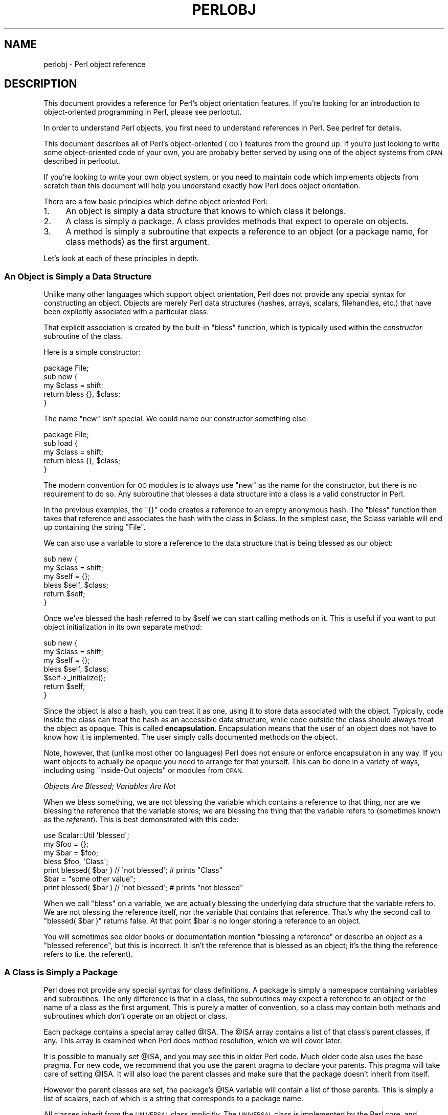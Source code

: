 .\" Automatically generated by Pod::Man 2.28 (Pod::Simple 3.29)
.\"
.\" Standard preamble:
.\" ========================================================================
.de Sp \" Vertical space (when we can't use .PP)
.if t .sp .5v
.if n .sp
..
.de Vb \" Begin verbatim text
.ft CW
.nf
.ne \\$1
..
.de Ve \" End verbatim text
.ft R
.fi
..
.\" Set up some character translations and predefined strings.  \*(-- will
.\" give an unbreakable dash, \*(PI will give pi, \*(L" will give a left
.\" double quote, and \*(R" will give a right double quote.  \*(C+ will
.\" give a nicer C++.  Capital omega is used to do unbreakable dashes and
.\" therefore won't be available.  \*(C` and \*(C' expand to `' in nroff,
.\" nothing in troff, for use with C<>.
.tr \(*W-
.ds C+ C\v'-.1v'\h'-1p'\s-2+\h'-1p'+\s0\v'.1v'\h'-1p'
.ie n \{\
.    ds -- \(*W-
.    ds PI pi
.    if (\n(.H=4u)&(1m=24u) .ds -- \(*W\h'-12u'\(*W\h'-12u'-\" diablo 10 pitch
.    if (\n(.H=4u)&(1m=20u) .ds -- \(*W\h'-12u'\(*W\h'-8u'-\"  diablo 12 pitch
.    ds L" ""
.    ds R" ""
.    ds C` ""
.    ds C' ""
'br\}
.el\{\
.    ds -- \|\(em\|
.    ds PI \(*p
.    ds L" ``
.    ds R" ''
.    ds C`
.    ds C'
'br\}
.\"
.\" Escape single quotes in literal strings from groff's Unicode transform.
.ie \n(.g .ds Aq \(aq
.el       .ds Aq '
.\"
.\" If the F register is turned on, we'll generate index entries on stderr for
.\" titles (.TH), headers (.SH), subsections (.SS), items (.Ip), and index
.\" entries marked with X<> in POD.  Of course, you'll have to process the
.\" output yourself in some meaningful fashion.
.\"
.\" Avoid warning from groff about undefined register 'F'.
.de IX
..
.nr rF 0
.if \n(.g .if rF .nr rF 1
.if (\n(rF:(\n(.g==0)) \{
.    if \nF \{
.        de IX
.        tm Index:\\$1\t\\n%\t"\\$2"
..
.        if !\nF==2 \{
.            nr % 0
.            nr F 2
.        \}
.    \}
.\}
.rr rF
.\"
.\" Accent mark definitions (@(#)ms.acc 1.5 88/02/08 SMI; from UCB 4.2).
.\" Fear.  Run.  Save yourself.  No user-serviceable parts.
.    \" fudge factors for nroff and troff
.if n \{\
.    ds #H 0
.    ds #V .8m
.    ds #F .3m
.    ds #[ \f1
.    ds #] \fP
.\}
.if t \{\
.    ds #H ((1u-(\\\\n(.fu%2u))*.13m)
.    ds #V .6m
.    ds #F 0
.    ds #[ \&
.    ds #] \&
.\}
.    \" simple accents for nroff and troff
.if n \{\
.    ds ' \&
.    ds ` \&
.    ds ^ \&
.    ds , \&
.    ds ~ ~
.    ds /
.\}
.if t \{\
.    ds ' \\k:\h'-(\\n(.wu*8/10-\*(#H)'\'\h"|\\n:u"
.    ds ` \\k:\h'-(\\n(.wu*8/10-\*(#H)'\`\h'|\\n:u'
.    ds ^ \\k:\h'-(\\n(.wu*10/11-\*(#H)'^\h'|\\n:u'
.    ds , \\k:\h'-(\\n(.wu*8/10)',\h'|\\n:u'
.    ds ~ \\k:\h'-(\\n(.wu-\*(#H-.1m)'~\h'|\\n:u'
.    ds / \\k:\h'-(\\n(.wu*8/10-\*(#H)'\z\(sl\h'|\\n:u'
.\}
.    \" troff and (daisy-wheel) nroff accents
.ds : \\k:\h'-(\\n(.wu*8/10-\*(#H+.1m+\*(#F)'\v'-\*(#V'\z.\h'.2m+\*(#F'.\h'|\\n:u'\v'\*(#V'
.ds 8 \h'\*(#H'\(*b\h'-\*(#H'
.ds o \\k:\h'-(\\n(.wu+\w'\(de'u-\*(#H)/2u'\v'-.3n'\*(#[\z\(de\v'.3n'\h'|\\n:u'\*(#]
.ds d- \h'\*(#H'\(pd\h'-\w'~'u'\v'-.25m'\f2\(hy\fP\v'.25m'\h'-\*(#H'
.ds D- D\\k:\h'-\w'D'u'\v'-.11m'\z\(hy\v'.11m'\h'|\\n:u'
.ds th \*(#[\v'.3m'\s+1I\s-1\v'-.3m'\h'-(\w'I'u*2/3)'\s-1o\s+1\*(#]
.ds Th \*(#[\s+2I\s-2\h'-\w'I'u*3/5'\v'-.3m'o\v'.3m'\*(#]
.ds ae a\h'-(\w'a'u*4/10)'e
.ds Ae A\h'-(\w'A'u*4/10)'E
.    \" corrections for vroff
.if v .ds ~ \\k:\h'-(\\n(.wu*9/10-\*(#H)'\s-2\u~\d\s+2\h'|\\n:u'
.if v .ds ^ \\k:\h'-(\\n(.wu*10/11-\*(#H)'\v'-.4m'^\v'.4m'\h'|\\n:u'
.    \" for low resolution devices (crt and lpr)
.if \n(.H>23 .if \n(.V>19 \
\{\
.    ds : e
.    ds 8 ss
.    ds o a
.    ds d- d\h'-1'\(ga
.    ds D- D\h'-1'\(hy
.    ds th \o'bp'
.    ds Th \o'LP'
.    ds ae ae
.    ds Ae AE
.\}
.rm #[ #] #H #V #F C
.\" ========================================================================
.\"
.IX Title "PERLOBJ 1"
.TH PERLOBJ 1 "2015-10-06" "perl v5.22.1" "Perl Programmers Reference Guide"
.\" For nroff, turn off justification.  Always turn off hyphenation; it makes
.\" way too many mistakes in technical documents.
.if n .ad l
.nh
.SH "NAME"
perlobj \- Perl object reference
.IX Xref "object OOP"
.SH "DESCRIPTION"
.IX Header "DESCRIPTION"
This document provides a reference for Perl's object orientation
features. If you're looking for an introduction to object-oriented
programming in Perl, please see perlootut.
.PP
In order to understand Perl objects, you first need to understand
references in Perl. See perlref for details.
.PP
This document describes all of Perl's object-oriented (\s-1OO\s0) features
from the ground up. If you're just looking to write some
object-oriented code of your own, you are probably better served by
using one of the object systems from \s-1CPAN\s0 described in perlootut.
.PP
If you're looking to write your own object system, or you need to
maintain code which implements objects from scratch then this document
will help you understand exactly how Perl does object orientation.
.PP
There are a few basic principles which define object oriented Perl:
.IP "1." 4
An object is simply a data structure that knows to which class it
belongs.
.IP "2." 4
A class is simply a package. A class provides methods that expect to
operate on objects.
.IP "3." 4
A method is simply a subroutine that expects a reference to an object
(or a package name, for class methods) as the first argument.
.PP
Let's look at each of these principles in depth.
.SS "An Object is Simply a Data Structure"
.IX Xref "object bless constructor new"
.IX Subsection "An Object is Simply a Data Structure"
Unlike many other languages which support object orientation, Perl does
not provide any special syntax for constructing an object. Objects are
merely Perl data structures (hashes, arrays, scalars, filehandles,
etc.) that have been explicitly associated with a particular class.
.PP
That explicit association is created by the built-in \f(CW\*(C`bless\*(C'\fR function,
which is typically used within the \fIconstructor\fR subroutine of the
class.
.PP
Here is a simple constructor:
.PP
.Vb 1
\&  package File;
\&
\&  sub new {
\&      my $class = shift;
\&
\&      return bless {}, $class;
\&  }
.Ve
.PP
The name \f(CW\*(C`new\*(C'\fR isn't special. We could name our constructor something
else:
.PP
.Vb 1
\&  package File;
\&
\&  sub load {
\&      my $class = shift;
\&
\&      return bless {}, $class;
\&  }
.Ve
.PP
The modern convention for \s-1OO\s0 modules is to always use \f(CW\*(C`new\*(C'\fR as the
name for the constructor, but there is no requirement to do so. Any
subroutine that blesses a data structure into a class is a valid
constructor in Perl.
.PP
In the previous examples, the \f(CW\*(C`{}\*(C'\fR code creates a reference to an
empty anonymous hash. The \f(CW\*(C`bless\*(C'\fR function then takes that reference
and associates the hash with the class in \f(CW$class\fR. In the simplest
case, the \f(CW$class\fR variable will end up containing the string \*(L"File\*(R".
.PP
We can also use a variable to store a reference to the data structure
that is being blessed as our object:
.PP
.Vb 2
\&  sub new {
\&      my $class = shift;
\&
\&      my $self = {};
\&      bless $self, $class;
\&
\&      return $self;
\&  }
.Ve
.PP
Once we've blessed the hash referred to by \f(CW$self\fR we can start
calling methods on it. This is useful if you want to put object
initialization in its own separate method:
.PP
.Vb 2
\&  sub new {
\&      my $class = shift;
\&
\&      my $self = {};
\&      bless $self, $class;
\&
\&      $self\->_initialize();
\&
\&      return $self;
\&  }
.Ve
.PP
Since the object is also a hash, you can treat it as one, using it to
store data associated with the object. Typically, code inside the class
can treat the hash as an accessible data structure, while code outside
the class should always treat the object as opaque. This is called
\&\fBencapsulation\fR. Encapsulation means that the user of an object does
not have to know how it is implemented. The user simply calls
documented methods on the object.
.PP
Note, however, that (unlike most other \s-1OO\s0 languages) Perl does not
ensure or enforce encapsulation in any way. If you want objects to
actually \fIbe\fR opaque you need to arrange for that yourself. This can
be done in a variety of ways, including using \*(L"Inside-Out objects\*(R"
or modules from \s-1CPAN.\s0
.PP
\fIObjects Are Blessed; Variables Are Not\fR
.IX Subsection "Objects Are Blessed; Variables Are Not"
.PP
When we bless something, we are not blessing the variable which
contains a reference to that thing, nor are we blessing the reference
that the variable stores; we are blessing the thing that the variable
refers to (sometimes known as the \fIreferent\fR). This is best
demonstrated with this code:
.PP
.Vb 1
\&  use Scalar::Util \*(Aqblessed\*(Aq;
\&
\&  my $foo = {};
\&  my $bar = $foo;
\&
\&  bless $foo, \*(AqClass\*(Aq;
\&  print blessed( $bar ) // \*(Aqnot blessed\*(Aq;    # prints "Class"
\&
\&  $bar = "some other value";
\&  print blessed( $bar ) // \*(Aqnot blessed\*(Aq;    # prints "not blessed"
.Ve
.PP
When we call \f(CW\*(C`bless\*(C'\fR on a variable, we are actually blessing the
underlying data structure that the variable refers to. We are not
blessing the reference itself, nor the variable that contains that
reference. That's why the second call to \f(CW\*(C`blessed( $bar )\*(C'\fR returns
false. At that point \f(CW$bar\fR is no longer storing a reference to an
object.
.PP
You will sometimes see older books or documentation mention \*(L"blessing a
reference\*(R" or describe an object as a \*(L"blessed reference\*(R", but this is
incorrect. It isn't the reference that is blessed as an object; it's
the thing the reference refers to (i.e. the referent).
.SS "A Class is Simply a Package"
.IX Xref "class package @ISA inheritance"
.IX Subsection "A Class is Simply a Package"
Perl does not provide any special syntax for class definitions. A
package is simply a namespace containing variables and subroutines. The
only difference is that in a class, the subroutines may expect a
reference to an object or the name of a class as the first argument.
This is purely a matter of convention, so a class may contain both
methods and subroutines which \fIdon't\fR operate on an object or class.
.PP
Each package contains a special array called \f(CW@ISA\fR. The \f(CW@ISA\fR array
contains a list of that class's parent classes, if any. This array is
examined when Perl does method resolution, which we will cover later.
.PP
It is possible to manually set \f(CW@ISA\fR, and you may see this in older
Perl code. Much older code also uses the base pragma. For new code,
we recommend that you use the parent pragma to declare your parents.
This pragma will take care of setting \f(CW@ISA\fR. It will also load the
parent classes and make sure that the package doesn't inherit from
itself.
.PP
However the parent classes are set, the package's \f(CW@ISA\fR variable will
contain a list of those parents. This is simply a list of scalars, each
of which is a string that corresponds to a package name.
.PP
All classes inherit from the \s-1UNIVERSAL\s0 class implicitly. The
\&\s-1UNIVERSAL\s0 class is implemented by the Perl core, and provides
several default methods, such as \f(CW\*(C`isa()\*(C'\fR, \f(CW\*(C`can()\*(C'\fR, and \f(CW\*(C`VERSION()\*(C'\fR.
The \f(CW\*(C`UNIVERSAL\*(C'\fR class will \fInever\fR appear in a package's \f(CW@ISA\fR
variable.
.PP
Perl \fIonly\fR provides method inheritance as a built-in feature.
Attribute inheritance is left up the class to implement. See the
\&\*(L"Writing Accessors\*(R" section for details.
.SS "A Method is Simply a Subroutine"
.IX Xref "method"
.IX Subsection "A Method is Simply a Subroutine"
Perl does not provide any special syntax for defining a method. A
method is simply a regular subroutine, and is declared with \f(CW\*(C`sub\*(C'\fR.
What makes a method special is that it expects to receive either an
object or a class name as its first argument.
.PP
Perl \fIdoes\fR provide special syntax for method invocation, the \f(CW\*(C`\->\*(C'\fR operator. We will cover this in more detail later.
.PP
Most methods you write will expect to operate on objects:
.PP
.Vb 2
\&  sub save {
\&      my $self = shift;
\&
\&      open my $fh, \*(Aq>\*(Aq, $self\->path() or die $!;
\&      print {$fh} $self\->data()       or die $!;
\&      close $fh                       or die $!;
\&  }
.Ve
.SS "Method Invocation"
.IX Xref "invocation method arrow ->"
.IX Subsection "Method Invocation"
Calling a method on an object is written as \f(CW\*(C`$object\->method\*(C'\fR.
.PP
The left hand side of the method invocation (or arrow) operator is the
object (or class name), and the right hand side is the method name.
.PP
.Vb 2
\&  my $pod = File\->new( \*(Aqperlobj.pod\*(Aq, $data );
\&  $pod\->save();
.Ve
.PP
The \f(CW\*(C`\->\*(C'\fR syntax is also used when dereferencing a reference. It
looks like the same operator, but these are two different operations.
.PP
When you call a method, the thing on the left side of the arrow is
passed as the first argument to the method. That means when we call \f(CW\*(C`Critter\->new()\*(C'\fR, the \f(CW\*(C`new()\*(C'\fR method receives the string \f(CW"Critter"\fR
as its first argument. When we call \f(CW\*(C`$fred\->speak()\*(C'\fR, the \f(CW$fred\fR
variable is passed as the first argument to \f(CW\*(C`speak()\*(C'\fR.
.PP
Just as with any Perl subroutine, all of the arguments passed in \f(CW@_\fR
are aliases to the original argument. This includes the object itself.
If you assign directly to \f(CW$_[0]\fR you will change the contents of the
variable that holds the reference to the object. We recommend that you
don't do this unless you know exactly what you're doing.
.PP
Perl knows what package the method is in by looking at the left side of
the arrow. If the left hand side is a package name, it looks for the
method in that package. If the left hand side is an object, then Perl
looks for the method in the package that the object has been blessed
into.
.PP
If the left hand side is neither a package name nor an object, then the
method call will cause an error, but see the section on \*(L"Method Call
Variations\*(R" for more nuances.
.SS "Inheritance"
.IX Xref "inheritance"
.IX Subsection "Inheritance"
We already talked about the special \f(CW@ISA\fR array and the parent
pragma.
.PP
When a class inherits from another class, any methods defined in the
parent class are available to the child class. If you attempt to call a
method on an object that isn't defined in its own class, Perl will also
look for that method in any parent classes it may have.
.PP
.Vb 2
\&  package File::MP3;
\&  use parent \*(AqFile\*(Aq;    # sets @File::MP3::ISA = (\*(AqFile\*(Aq);
\&
\&  my $mp3 = File::MP3\->new( \*(AqAndvari.mp3\*(Aq, $data );
\&  $mp3\->save();
.Ve
.PP
Since we didn't define a \f(CW\*(C`save()\*(C'\fR method in the \f(CW\*(C`File::MP3\*(C'\fR class,
Perl will look at the \f(CW\*(C`File::MP3\*(C'\fR class's parent classes to find the
\&\f(CW\*(C`save()\*(C'\fR method. If Perl cannot find a \f(CW\*(C`save()\*(C'\fR method anywhere in
the inheritance hierarchy, it will die.
.PP
In this case, it finds a \f(CW\*(C`save()\*(C'\fR method in the \f(CW\*(C`File\*(C'\fR class. Note
that the object passed to \f(CW\*(C`save()\*(C'\fR in this case is still a
\&\f(CW\*(C`File::MP3\*(C'\fR object, even though the method is found in the \f(CW\*(C`File\*(C'\fR
class.
.PP
We can override a parent's method in a child class. When we do so, we
can still call the parent class's method with the \f(CW\*(C`SUPER\*(C'\fR
pseudo-class.
.PP
.Vb 2
\&  sub save {
\&      my $self = shift;
\&
\&      say \*(AqPrepare to rock\*(Aq;
\&      $self\->SUPER::save();
\&  }
.Ve
.PP
The \f(CW\*(C`SUPER\*(C'\fR modifier can \fIonly\fR be used for method calls. You can't
use it for regular subroutine calls or class methods:
.PP
.Vb 1
\&  SUPER::save($thing);     # FAIL: looks for save() sub in package SUPER
\&
\&  SUPER\->save($thing);     # FAIL: looks for save() method in class
\&                           #       SUPER
\&
\&  $thing\->SUPER::save();   # Okay: looks for save() method in parent
\&                           #       classes
.Ve
.PP
\fIHow \s-1SUPER\s0 is Resolved\fR
.IX Xref "SUPER"
.IX Subsection "How SUPER is Resolved"
.PP
The \f(CW\*(C`SUPER\*(C'\fR pseudo-class is resolved from the package where the call
is made. It is \fInot\fR resolved based on the object's class. This is
important, because it lets methods at different levels within a deep
inheritance hierarchy each correctly call their respective parent
methods.
.PP
.Vb 1
\&  package A;
\&
\&  sub new {
\&      return bless {}, shift;
\&  }
\&
\&  sub speak {
\&      my $self = shift;
\&
\&      say \*(AqA\*(Aq;
\&  }
\&
\&  package B;
\&
\&  use parent \-norequire, \*(AqA\*(Aq;
\&
\&  sub speak {
\&      my $self = shift;
\&
\&      $self\->SUPER::speak();
\&
\&      say \*(AqB\*(Aq;
\&  }
\&
\&  package C;
\&
\&  use parent \-norequire, \*(AqB\*(Aq;
\&
\&  sub speak {
\&      my $self = shift;
\&
\&      $self\->SUPER::speak();
\&
\&      say \*(AqC\*(Aq;
\&  }
\&
\&  my $c = C\->new();
\&  $c\->speak();
.Ve
.PP
In this example, we will get the following output:
.PP
.Vb 3
\&  A
\&  B
\&  C
.Ve
.PP
This demonstrates how \f(CW\*(C`SUPER\*(C'\fR is resolved. Even though the object is
blessed into the \f(CW\*(C`C\*(C'\fR class, the \f(CW\*(C`speak()\*(C'\fR method in the \f(CW\*(C`B\*(C'\fR class
can still call \f(CW\*(C`SUPER::speak()\*(C'\fR and expect it to correctly look in the
parent class of \f(CW\*(C`B\*(C'\fR (i.e the class the method call is in), not in the
parent class of \f(CW\*(C`C\*(C'\fR (i.e. the class the object belongs to).
.PP
There are rare cases where this package-based resolution can be a
problem. If you copy a subroutine from one package to another, \f(CW\*(C`SUPER\*(C'\fR
resolution will be done based on the original package.
.PP
\fIMultiple Inheritance\fR
.IX Xref "multiple inheritance"
.IX Subsection "Multiple Inheritance"
.PP
Multiple inheritance often indicates a design problem, but Perl always
gives you enough rope to hang yourself with if you ask for it.
.PP
To declare multiple parents, you simply need to pass multiple class
names to \f(CW\*(C`use parent\*(C'\fR:
.PP
.Vb 1
\&  package MultiChild;
\&
\&  use parent \*(AqParent1\*(Aq, \*(AqParent2\*(Aq;
.Ve
.PP
\fIMethod Resolution Order\fR
.IX Xref "method resolution order mro"
.IX Subsection "Method Resolution Order"
.PP
Method resolution order only matters in the case of multiple
inheritance. In the case of single inheritance, Perl simply looks up
the inheritance chain to find a method:
.PP
.Vb 5
\&  Grandparent
\&    |
\&  Parent
\&    |
\&  Child
.Ve
.PP
If we call a method on a \f(CW\*(C`Child\*(C'\fR object and that method is not defined
in the \f(CW\*(C`Child\*(C'\fR class, Perl will look for that method in the \f(CW\*(C`Parent\*(C'\fR
class and then, if necessary, in the \f(CW\*(C`Grandparent\*(C'\fR class.
.PP
If Perl cannot find the method in any of these classes, it will die
with an error message.
.PP
When a class has multiple parents, the method lookup order becomes more
complicated.
.PP
By default, Perl does a depth-first left-to-right search for a method.
That means it starts with the first parent in the \f(CW@ISA\fR array, and
then searches all of its parents, grandparents, etc. If it fails to
find the method, it then goes to the next parent in the original
class's \f(CW@ISA\fR array and searches from there.
.PP
.Vb 7
\&            SharedGreatGrandParent
\&            /                    \e
\&  PaternalGrandparent       MaternalGrandparent
\&            \e                    /
\&             Father        Mother
\&                   \e      /
\&                    Child
.Ve
.PP
So given the diagram above, Perl will search \f(CW\*(C`Child\*(C'\fR, \f(CW\*(C`Father\*(C'\fR,
\&\f(CW\*(C`PaternalGrandparent\*(C'\fR, \f(CW\*(C`SharedGreatGrandParent\*(C'\fR, \f(CW\*(C`Mother\*(C'\fR, and
finally \f(CW\*(C`MaternalGrandparent\*(C'\fR. This may be a problem because now we're
looking in \f(CW\*(C`SharedGreatGrandParent\*(C'\fR \fIbefore\fR we've checked all its
derived classes (i.e. before we tried \f(CW\*(C`Mother\*(C'\fR and
\&\f(CW\*(C`MaternalGrandparent\*(C'\fR).
.PP
It is possible to ask for a different method resolution order with the
mro pragma.
.PP
.Vb 1
\&  package Child;
\&
\&  use mro \*(Aqc3\*(Aq;
\&  use parent \*(AqFather\*(Aq, \*(AqMother\*(Aq;
.Ve
.PP
This pragma lets you switch to the \*(L"C3\*(R" resolution order. In simple
terms, \*(L"C3\*(R" order ensures that shared parent classes are never searched
before child classes, so Perl will now search: \f(CW\*(C`Child\*(C'\fR, \f(CW\*(C`Father\*(C'\fR,
\&\f(CW\*(C`PaternalGrandparent\*(C'\fR, \f(CW\*(C`Mother\*(C'\fR \f(CW\*(C`MaternalGrandparent\*(C'\fR, and finally
\&\f(CW\*(C`SharedGreatGrandParent\*(C'\fR. Note however that this is not
\&\*(L"breadth-first\*(R" searching: All the \f(CW\*(C`Father\*(C'\fR ancestors (except the
common ancestor) are searched before any of the \f(CW\*(C`Mother\*(C'\fR ancestors are
considered.
.PP
The C3 order also lets you call methods in sibling classes with the
\&\f(CW\*(C`next\*(C'\fR pseudo-class. See the mro documentation for more details on
this feature.
.PP
\fIMethod Resolution Caching\fR
.IX Subsection "Method Resolution Caching"
.PP
When Perl searches for a method, it caches the lookup so that future
calls to the method do not need to search for it again. Changing a
class's parent class or adding subroutines to a class will invalidate
the cache for that class.
.PP
The mro pragma provides some functions for manipulating the method
cache directly.
.SS "Writing Constructors"
.IX Xref "constructor"
.IX Subsection "Writing Constructors"
As we mentioned earlier, Perl provides no special constructor syntax.
This means that a class must implement its own constructor. A
constructor is simply a class method that returns a reference to a new
object.
.PP
The constructor can also accept additional parameters that define the
object. Let's write a real constructor for the \f(CW\*(C`File\*(C'\fR class we used
earlier:
.PP
.Vb 1
\&  package File;
\&
\&  sub new {
\&      my $class = shift;
\&      my ( $path, $data ) = @_;
\&
\&      my $self = bless {
\&          path => $path,
\&          data => $data,
\&      }, $class;
\&
\&      return $self;
\&  }
.Ve
.PP
As you can see, we've stored the path and file data in the object
itself. Remember, under the hood, this object is still just a hash.
Later, we'll write accessors to manipulate this data.
.PP
For our File::MP3 class, we can check to make sure that the path we're
given ends with \*(L".mp3\*(R":
.PP
.Vb 1
\&  package File::MP3;
\&
\&  sub new {
\&      my $class = shift;
\&      my ( $path, $data ) = @_;
\&
\&      die "You cannot create a File::MP3 without an mp3 extension\en"
\&          unless $path =~ /\e.mp3\ez/;
\&
\&      return $class\->SUPER::new(@_);
\&  }
.Ve
.PP
This constructor lets its parent class do the actual object
construction.
.SS "Attributes"
.IX Xref "attribute"
.IX Subsection "Attributes"
An attribute is a piece of data belonging to a particular object.
Unlike most object-oriented languages, Perl provides no special syntax
or support for declaring and manipulating attributes.
.PP
Attributes are often stored in the object itself. For example, if the
object is an anonymous hash, we can store the attribute values in the
hash using the attribute name as the key.
.PP
While it's possible to refer directly to these hash keys outside of the
class, it's considered a best practice to wrap all access to the
attribute with accessor methods.
.PP
This has several advantages. Accessors make it easier to change the
implementation of an object later while still preserving the original
\&\s-1API.\s0
.PP
An accessor lets you add additional code around attribute access. For
example, you could apply a default to an attribute that wasn't set in
the constructor, or you could validate that a new value for the
attribute is acceptable.
.PP
Finally, using accessors makes inheritance much simpler. Subclasses can
use the accessors rather than having to know how a parent class is
implemented internally.
.PP
\fIWriting Accessors\fR
.IX Xref "accessor"
.IX Subsection "Writing Accessors"
.PP
As with constructors, Perl provides no special accessor declaration
syntax, so classes must provide explicitly written accessor methods.
There are two common types of accessors, read-only and read-write.
.PP
A simple read-only accessor simply gets the value of a single
attribute:
.PP
.Vb 2
\&  sub path {
\&      my $self = shift;
\&
\&      return $self\->{path};
\&  }
.Ve
.PP
A read-write accessor will allow the caller to set the value as well as
get it:
.PP
.Vb 2
\&  sub path {
\&      my $self = shift;
\&
\&      if (@_) {
\&          $self\->{path} = shift;
\&      }
\&
\&      return $self\->{path};
\&  }
.Ve
.SS "An Aside About Smarter and Safer Code"
.IX Subsection "An Aside About Smarter and Safer Code"
Our constructor and accessors are not very smart. They don't check that
a \f(CW$path\fR is defined, nor do they check that a \f(CW$path\fR is a valid
filesystem path.
.PP
Doing these checks by hand can quickly become tedious. Writing a bunch
of accessors by hand is also incredibly tedious. There are a lot of
modules on \s-1CPAN\s0 that can help you write safer and more concise code,
including the modules we recommend in perlootut.
.SS "Method Call Variations"
.IX Xref "method"
.IX Subsection "Method Call Variations"
Perl supports several other ways to call methods besides the \f(CW\*(C`$object\->method()\*(C'\fR usage we've seen so far.
.PP
\fIMethod Names as Strings\fR
.IX Subsection "Method Names as Strings"
.PP
Perl lets you use a scalar variable containing a string as a method
name:
.PP
.Vb 1
\&  my $file = File\->new( $path, $data );
\&
\&  my $method = \*(Aqsave\*(Aq;
\&  $file\->$method();
.Ve
.PP
This works exactly like calling \f(CW\*(C`$file\->save()\*(C'\fR. This can be very
useful for writing dynamic code. For example, it allows you to pass a
method name to be called as a parameter to another method.
.PP
\fIClass Names as Strings\fR
.IX Subsection "Class Names as Strings"
.PP
Perl also lets you use a scalar containing a string as a class name:
.PP
.Vb 1
\&  my $class = \*(AqFile\*(Aq;
\&
\&  my $file = $class\->new( $path, $data );
.Ve
.PP
Again, this allows for very dynamic code.
.PP
\fISubroutine References as Methods\fR
.IX Subsection "Subroutine References as Methods"
.PP
You can also use a subroutine reference as a method:
.PP
.Vb 2
\&  my $sub = sub {
\&      my $self = shift;
\&
\&      $self\->save();
\&  };
\&
\&  $file\->$sub();
.Ve
.PP
This is exactly equivalent to writing \f(CW\*(C`$sub\->($file)\*(C'\fR. You may see
this idiom in the wild combined with a call to \f(CW\*(C`can\*(C'\fR:
.PP
.Vb 3
\&  if ( my $meth = $object\->can(\*(Aqfoo\*(Aq) ) {
\&      $object\->$meth();
\&  }
.Ve
.PP
\fIDeferencing Method Call\fR
.IX Subsection "Deferencing Method Call"
.PP
Perl also lets you use a dereferenced scalar reference in a method
call. That's a mouthful, so let's look at some code:
.PP
.Vb 4
\&  $file\->${ \e\*(Aqsave\*(Aq };
\&  $file\->${ returns_scalar_ref() };
\&  $file\->${ \e( returns_scalar() ) };
\&  $file\->${ returns_ref_to_sub_ref() };
.Ve
.PP
This works if the dereference produces a string \fIor\fR a subroutine
reference.
.PP
\fIMethod Calls on Filehandles\fR
.IX Subsection "Method Calls on Filehandles"
.PP
Under the hood, Perl filehandles are instances of the \f(CW\*(C`IO::Handle\*(C'\fR or
\&\f(CW\*(C`IO::File\*(C'\fR class. Once you have an open filehandle, you can call
methods on it. Additionally, you can call methods on the \f(CW\*(C`STDIN\*(C'\fR,
\&\f(CW\*(C`STDOUT\*(C'\fR, and \f(CW\*(C`STDERR\*(C'\fR filehandles.
.PP
.Vb 3
\&  open my $fh, \*(Aq>\*(Aq, \*(Aqpath/to/file\*(Aq;
\&  $fh\->autoflush();
\&  $fh\->print(\*(Aqcontent\*(Aq);
\&
\&  STDOUT\->autoflush();
.Ve
.SS "Invoking Class Methods"
.IX Xref "invocation"
.IX Subsection "Invoking Class Methods"
Because Perl allows you to use barewords for package names and
subroutine names, it sometimes interprets a bareword's meaning
incorrectly. For example, the construct \f(CW\*(C`Class\->new()\*(C'\fR can be
interpreted as either \f(CW\*(C`\*(AqClass\*(Aq\->new()\*(C'\fR or \f(CW\*(C`Class()\->new()\*(C'\fR.
In English, that second interpretation reads as \*(L"call a subroutine
named \fIClass()\fR, then call \fInew()\fR as a method on the return value of
\&\fIClass()\fR\*(R". If there is a subroutine named \f(CW\*(C`Class()\*(C'\fR in the current
namespace, Perl will always interpret \f(CW\*(C`Class\->new()\*(C'\fR as the second
alternative: a call to \f(CW\*(C`new()\*(C'\fR on the object  returned by a call to
\&\f(CW\*(C`Class()\*(C'\fR
.PP
You can force Perl to use the first interpretation (i.e. as a method
call on the class named \*(L"Class\*(R") in two ways. First, you can append a
\&\f(CW\*(C`::\*(C'\fR to the class name:
.PP
.Vb 1
\&    Class::\->new()
.Ve
.PP
Perl will always interpret this as a method call.
.PP
Alternatively, you can quote the class name:
.PP
.Vb 1
\&    \*(AqClass\*(Aq\->new()
.Ve
.PP
Of course, if the class name is in a scalar Perl will do the right
thing as well:
.PP
.Vb 2
\&    my $class = \*(AqClass\*(Aq;
\&    $class\->new();
.Ve
.PP
\fIIndirect Object Syntax\fR
.IX Xref "indirect object"
.IX Subsection "Indirect Object Syntax"
.PP
\&\fBOutside of the file handle case, use of this syntax is discouraged as
it can confuse the Perl interpreter. See below for more details.\fR
.PP
Perl supports another method invocation syntax called \*(L"indirect object\*(R"
notation. This syntax is called \*(L"indirect\*(R" because the method comes
before the object it is being invoked on.
.PP
This syntax can be used with any class or object method:
.PP
.Vb 2
\&    my $file = new File $path, $data;
\&    save $file;
.Ve
.PP
We recommend that you avoid this syntax, for several reasons.
.PP
First, it can be confusing to read. In the above example, it's not
clear if \f(CW\*(C`save\*(C'\fR is a method provided by the \f(CW\*(C`File\*(C'\fR class or simply a
subroutine that expects a file object as its first argument.
.PP
When used with class methods, the problem is even worse. Because Perl
allows subroutine names to be written as barewords, Perl has to guess
whether the bareword after the method is a class name or subroutine
name. In other words, Perl can resolve the syntax as either \f(CW\*(C`File\->new( $path, $data )\*(C'\fR \fBor\fR \f(CW\*(C`new( File( $path, $data ) )\*(C'\fR.
.PP
To parse this code, Perl uses a heuristic based on what package names
it has seen, what subroutines exist in the current package, what
barewords it has previously seen, and other input. Needless to say,
heuristics can produce very surprising results!
.PP
Older documentation (and some \s-1CPAN\s0 modules) encouraged this syntax,
particularly for constructors, so you may still find it in the wild.
However, we encourage you to avoid using it in new code.
.PP
You can force Perl to interpret the bareword as a class name by
appending \*(L"::\*(R" to it, like we saw earlier:
.PP
.Vb 1
\&  my $file = new File:: $path, $data;
.Ve
.ie n .SS """bless"", ""blessed"", and ""ref"""
.el .SS "\f(CWbless\fP, \f(CWblessed\fP, and \f(CWref\fP"
.IX Subsection "bless, blessed, and ref"
As we saw earlier, an object is simply a data structure that has been
blessed into a class via the \f(CW\*(C`bless\*(C'\fR function. The \f(CW\*(C`bless\*(C'\fR function
can take either one or two arguments:
.PP
.Vb 2
\&  my $object = bless {}, $class;
\&  my $object = bless {};
.Ve
.PP
In the first form, the anonymous hash is being blessed into the class
in \f(CW$class\fR. In the second form, the anonymous hash is blessed into
the current package.
.PP
The second form is strongly discouraged, because it breaks the ability
of a subclass to reuse the parent's constructor, but you may still run
across it in existing code.
.PP
If you want to know whether a particular scalar refers to an object,
you can use the \f(CW\*(C`blessed\*(C'\fR function exported by Scalar::Util, which
is shipped with the Perl core.
.PP
.Vb 1
\&  use Scalar::Util \*(Aqblessed\*(Aq;
\&
\&  if ( defined blessed($thing) ) { ... }
.Ve
.PP
If \f(CW$thing\fR refers to an object, then this function returns the name
of the package the object has been blessed into. If \f(CW$thing\fR doesn't
contain a reference to a blessed object, the \f(CW\*(C`blessed\*(C'\fR function
returns \f(CW\*(C`undef\*(C'\fR.
.PP
Note that \f(CW\*(C`blessed($thing)\*(C'\fR will also return false if \f(CW$thing\fR has
been blessed into a class named \*(L"0\*(R". This is a possible, but quite
pathological. Don't create a class named \*(L"0\*(R" unless you know what
you're doing.
.PP
Similarly, Perl's built-in \f(CW\*(C`ref\*(C'\fR function treats a reference to a
blessed object specially. If you call \f(CW\*(C`ref($thing)\*(C'\fR and \f(CW$thing\fR
holds a reference to an object, it will return the name of the class
that the object has been blessed into.
.PP
If you simply want to check that a variable contains an object
reference, we recommend that you use \f(CW\*(C`defined blessed($object)\*(C'\fR, since
\&\f(CW\*(C`ref\*(C'\fR returns true values for all references, not just objects.
.SS "The \s-1UNIVERSAL\s0 Class"
.IX Xref "UNIVERSAL"
.IX Subsection "The UNIVERSAL Class"
All classes automatically inherit from the \s-1UNIVERSAL\s0 class, which is
built-in to the Perl core. This class provides a number of methods, all
of which can be called on either a class or an object. You can also
choose to override some of these methods in your class. If you do so,
we recommend that you follow the built-in semantics described below.
.IP "isa($class)" 4
.IX Xref "isa"
.IX Item "isa($class)"
The \f(CW\*(C`isa\*(C'\fR method returns \fItrue\fR if the object is a member of the
class in \f(CW$class\fR, or a member of a subclass of \f(CW$class\fR.
.Sp
If you override this method, it should never throw an exception.
.IP "\s-1DOES\s0($role)" 4
.IX Xref "DOES"
.IX Item "DOES($role)"
The \f(CW\*(C`DOES\*(C'\fR method returns \fItrue\fR if its object claims to perform the
role \f(CW$role\fR. By default, this is equivalent to \f(CW\*(C`isa\*(C'\fR. This method is
provided for use by object system extensions that implement roles, like
\&\f(CW\*(C`Moose\*(C'\fR and \f(CW\*(C`Role::Tiny\*(C'\fR.
.Sp
You can also override \f(CW\*(C`DOES\*(C'\fR directly in your own classes. If you
override this method, it should never throw an exception.
.IP "can($method)" 4
.IX Xref "can"
.IX Item "can($method)"
The \f(CW\*(C`can\*(C'\fR method checks to see if the class or object it was called on
has a method named \f(CW$method\fR. This checks for the method in the class
and all of its parents. If the method exists, then a reference to the
subroutine is returned. If it does not then \f(CW\*(C`undef\*(C'\fR is returned.
.Sp
If your class responds to method calls via \f(CW\*(C`AUTOLOAD\*(C'\fR, you may want to
overload \f(CW\*(C`can\*(C'\fR to return a subroutine reference for methods which your
\&\f(CW\*(C`AUTOLOAD\*(C'\fR method handles.
.Sp
If you override this method, it should never throw an exception.
.IP "\s-1VERSION\s0($need)" 4
.IX Xref "VERSION"
.IX Item "VERSION($need)"
The \f(CW\*(C`VERSION\*(C'\fR method returns the version number of the class
(package).
.Sp
If the \f(CW$need\fR argument is given then it will check that the current
version (as defined by the \f(CW$VERSION\fR variable in the package) is greater
than or equal to \f(CW$need\fR; it will die if this is not the case. This
method is called automatically by the \f(CW\*(C`VERSION\*(C'\fR form of \f(CW\*(C`use\*(C'\fR.
.Sp
.Vb 3
\&    use Package 1.2 qw(some imported subs);
\&    # implies:
\&    Package\->VERSION(1.2);
.Ve
.Sp
We recommend that you use this method to access another package's
version, rather than looking directly at \f(CW$Package::VERSION\fR. The
package you are looking at could have overridden the \f(CW\*(C`VERSION\*(C'\fR method.
.Sp
We also recommend using this method to check whether a module has a
sufficient version. The internal implementation uses the version
module to make sure that different types of version numbers are
compared correctly.
.SS "\s-1AUTOLOAD \s0"
.IX Xref "AUTOLOAD"
.IX Subsection "AUTOLOAD "
If you call a method that doesn't exist in a class, Perl will throw an
error. However, if that class or any of its parent classes defines an
\&\f(CW\*(C`AUTOLOAD\*(C'\fR method, that \f(CW\*(C`AUTOLOAD\*(C'\fR method is called instead.
.PP
\&\f(CW\*(C`AUTOLOAD\*(C'\fR is called as a regular method, and the caller will not know
the difference. Whatever value your \f(CW\*(C`AUTOLOAD\*(C'\fR method returns is
returned to the caller.
.PP
The fully qualified method name that was called is available in the
\&\f(CW$AUTOLOAD\fR package global for your class. Since this is a global, if
you want to refer to do it without a package name prefix under \f(CW\*(C`strict
\&\*(Aqvars\*(Aq\*(C'\fR, you need to declare it.
.PP
.Vb 5
\&  # XXX \- this is a terrible way to implement accessors, but it makes
\&  # for a simple example.
\&  our $AUTOLOAD;
\&  sub AUTOLOAD {
\&      my $self = shift;
\&
\&      # Remove qualifier from original method name...
\&      my $called =  $AUTOLOAD =~ s/.*:://r;
\&
\&      # Is there an attribute of that name?
\&      die "No such attribute: $called"
\&          unless exists $self\->{$called};
\&
\&      # If so, return it...
\&      return $self\->{$called};
\&  }
\&
\&  sub DESTROY { } # see below
.Ve
.PP
Without the \f(CW\*(C`our $AUTOLOAD\*(C'\fR declaration, this code will not compile
under the strict pragma.
.PP
As the comment says, this is not a good way to implement accessors.
It's slow and too clever by far. However, you may see this as a way to
provide accessors in older Perl code. See perlootut for
recommendations on \s-1OO\s0 coding in Perl.
.PP
If your class does have an \f(CW\*(C`AUTOLOAD\*(C'\fR method, we strongly recommend
that you override \f(CW\*(C`can\*(C'\fR in your class as well. Your overridden \f(CW\*(C`can\*(C'\fR
method should return a subroutine reference for any method that your
\&\f(CW\*(C`AUTOLOAD\*(C'\fR responds to.
.SS "Destructors"
.IX Xref "destructor DESTROY"
.IX Subsection "Destructors"
When the last reference to an object goes away, the object is
destroyed. If you only have one reference to an object stored in a
lexical scalar, the object is destroyed when that scalar goes out of
scope. If you store the object in a package global, that object may not
go out of scope until the program exits.
.PP
If you want to do something when the object is destroyed, you can
define a \f(CW\*(C`DESTROY\*(C'\fR method in your class. This method will always be
called by Perl at the appropriate time, unless the method is empty.
.PP
This is called just like any other method, with the object as the first
argument. It does not receive any additional arguments. However, the
\&\f(CW$_[0]\fR variable will be read-only in the destructor, so you cannot
assign a value to it.
.PP
If your \f(CW\*(C`DESTROY\*(C'\fR method throws an error, this error will be ignored.
It will not be sent to \f(CW\*(C`STDERR\*(C'\fR and it will not cause the program to
die. However, if your destructor is running inside an \f(CW\*(C`eval {}\*(C'\fR block,
then the error will change the value of \f(CW$@\fR.
.PP
Because \f(CW\*(C`DESTROY\*(C'\fR methods can be called at any time, you should
localize any global variables you might update in your \f(CW\*(C`DESTROY\*(C'\fR. In
particular, if you use \f(CW\*(C`eval {}\*(C'\fR you should localize \f(CW$@\fR, and if you
use \f(CW\*(C`system\*(C'\fR or backticks you should localize \f(CW$?\fR.
.PP
If you define an \f(CW\*(C`AUTOLOAD\*(C'\fR in your class, then Perl will call your
\&\f(CW\*(C`AUTOLOAD\*(C'\fR to handle the \f(CW\*(C`DESTROY\*(C'\fR method. You can prevent this by
defining an empty \f(CW\*(C`DESTROY\*(C'\fR, like we did in the autoloading example.
You can also check the value of \f(CW$AUTOLOAD\fR and return without doing
anything when called to handle \f(CW\*(C`DESTROY\*(C'\fR.
.PP
\fIGlobal Destruction\fR
.IX Subsection "Global Destruction"
.PP
The order in which objects are destroyed during the global destruction
before the program exits is unpredictable. This means that any objects
contained by your object may already have been destroyed. You should
check that a contained object is defined before calling a method on it:
.PP
.Vb 2
\&  sub DESTROY {
\&      my $self = shift;
\&
\&      $self\->{handle}\->close() if $self\->{handle};
\&  }
.Ve
.PP
You can use the \f(CW\*(C`${^GLOBAL_PHASE}\*(C'\fR variable to detect if you are
currently in the global destruction phase:
.PP
.Vb 2
\&  sub DESTROY {
\&      my $self = shift;
\&
\&      return if ${^GLOBAL_PHASE} eq \*(AqDESTRUCT\*(Aq;
\&
\&      $self\->{handle}\->close();
\&  }
.Ve
.PP
Note that this variable was added in Perl 5.14.0. If you want to detect
the global destruction phase on older versions of Perl, you can use the
\&\f(CW\*(C`Devel::GlobalDestruction\*(C'\fR module on \s-1CPAN.\s0
.PP
If your \f(CW\*(C`DESTROY\*(C'\fR method issues a warning during global destruction,
the Perl interpreter will append the string \*(L" during global
destruction\*(R" to the warning.
.PP
During global destruction, Perl will always garbage collect objects
before unblessed references. See \*(L"\s-1PERL_DESTRUCT_LEVEL\*(R"\s0 in perlhacktips
for more information about global destruction.
.SS "Non-Hash Objects"
.IX Subsection "Non-Hash Objects"
All the examples so far have shown objects based on a blessed hash.
However, it's possible to bless any type of data structure or referent,
including scalars, globs, and subroutines. You may see this sort of
thing when looking at code in the wild.
.PP
Here's an example of a module as a blessed scalar:
.PP
.Vb 1
\&  package Time;
\&
\&  use strict;
\&  use warnings;
\&
\&  sub new {
\&      my $class = shift;
\&
\&      my $time = time;
\&      return bless \e$time, $class;
\&  }
\&
\&  sub epoch {
\&      my $self = shift;
\&      return ${ $self };
\&  }
\&
\&  my $time = Time\->new();
\&  print $time\->epoch();
.Ve
.SS "Inside-Out objects"
.IX Subsection "Inside-Out objects"
In the past, the Perl community experimented with a technique called
\&\*(L"inside-out objects\*(R". An inside-out object stores its data outside of
the object's reference, indexed on a unique property of the object,
such as its memory address, rather than in the object itself. This has
the advantage of enforcing the encapsulation of object attributes,
since their data is not stored in the object itself.
.PP
This technique was popular for a while (and was recommended in Damian
Conway's \fIPerl Best Practices\fR), but never achieved universal
adoption. The Object::InsideOut module on \s-1CPAN\s0 provides a
comprehensive implementation of this technique, and you may see it or
other inside-out modules in the wild.
.PP
Here is a simple example of the technique, using the
Hash::Util::FieldHash core module. This module was added to the core
to support inside-out object implementations.
.PP
.Vb 1
\&  package Time;
\&
\&  use strict;
\&  use warnings;
\&
\&  use Hash::Util::FieldHash \*(Aqfieldhash\*(Aq;
\&
\&  fieldhash my %time_for;
\&
\&  sub new {
\&      my $class = shift;
\&
\&      my $self = bless \e( my $object ), $class;
\&
\&      $time_for{$self} = time;
\&
\&      return $self;
\&  }
\&
\&  sub epoch {
\&      my $self = shift;
\&
\&      return $time_for{$self};
\&  }
\&
\&  my $time = Time\->new;
\&  print $time\->epoch;
.Ve
.SS "Pseudo-hashes"
.IX Subsection "Pseudo-hashes"
The pseudo-hash feature was an experimental feature introduced in
earlier versions of Perl and removed in 5.10.0. A pseudo-hash is an
array reference which can be accessed using named keys like a hash. You
may run in to some code in the wild which uses it. See the fields
pragma for more information.
.SH "SEE ALSO"
.IX Header "SEE ALSO"
A kinder, gentler tutorial on object-oriented programming in Perl can
be found in perlootut. You should also check out perlmodlib for
some style guides on constructing both modules and classes.
